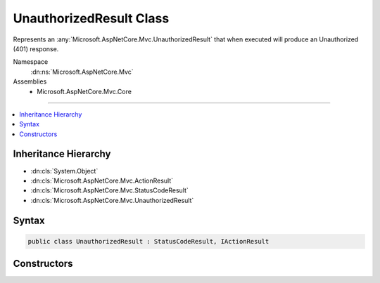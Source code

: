 

UnauthorizedResult Class
========================






Represents an :any:`Microsoft.AspNetCore.Mvc.UnauthorizedResult` that when
executed will produce an Unauthorized (401) response.


Namespace
    :dn:ns:`Microsoft.AspNetCore.Mvc`
Assemblies
    * Microsoft.AspNetCore.Mvc.Core

----

.. contents::
   :local:



Inheritance Hierarchy
---------------------


* :dn:cls:`System.Object`
* :dn:cls:`Microsoft.AspNetCore.Mvc.ActionResult`
* :dn:cls:`Microsoft.AspNetCore.Mvc.StatusCodeResult`
* :dn:cls:`Microsoft.AspNetCore.Mvc.UnauthorizedResult`








Syntax
------

.. code-block:: csharp

    public class UnauthorizedResult : StatusCodeResult, IActionResult








.. dn:class:: Microsoft.AspNetCore.Mvc.UnauthorizedResult
    :hidden:

.. dn:class:: Microsoft.AspNetCore.Mvc.UnauthorizedResult

Constructors
------------

.. dn:class:: Microsoft.AspNetCore.Mvc.UnauthorizedResult
    :noindex:
    :hidden:

    
    .. dn:constructor:: Microsoft.AspNetCore.Mvc.UnauthorizedResult.UnauthorizedResult()
    
        
    
        
        Creates a new :any:`Microsoft.AspNetCore.Mvc.UnauthorizedResult` instance.
    
        
    
        
        .. code-block:: csharp
    
            public UnauthorizedResult()
    

